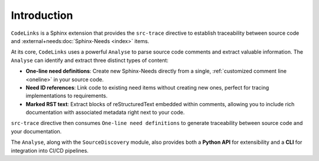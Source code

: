Introduction
============

``CodeLinks`` is a Sphinx extension that provides the ``src-trace`` directive to establish traceability between source code and :external+needs:doc:`Sphinx-Needs <index>` items.

At its core, ``CodeLinks`` uses a powerful ``Analyse`` to parse source code comments and extract valuable information. The ``Analyse`` can identify and extract three distinct types of content:

- **One-line need definitions**: Create new Sphinx-Needs directly from a single, :ref:`customized comment line <oneline>` in your source code.
- **Need ID references**: Link code to existing need items without creating new ones, perfect for tracing implementations to requirements.
- **Marked RST text**: Extract blocks of reStructuredText embedded within comments, allowing you to include rich documentation with associated metadata right next to your code.

``src-trace`` directive then consumes ``One-line need definitions`` to generate traceability between source code and your documentation.

The ``Analyse``, along with the ``SourceDiscovery`` module, also provides both a **Python API** for extensibility and a **CLI** for integration into CI/CD pipelines.
